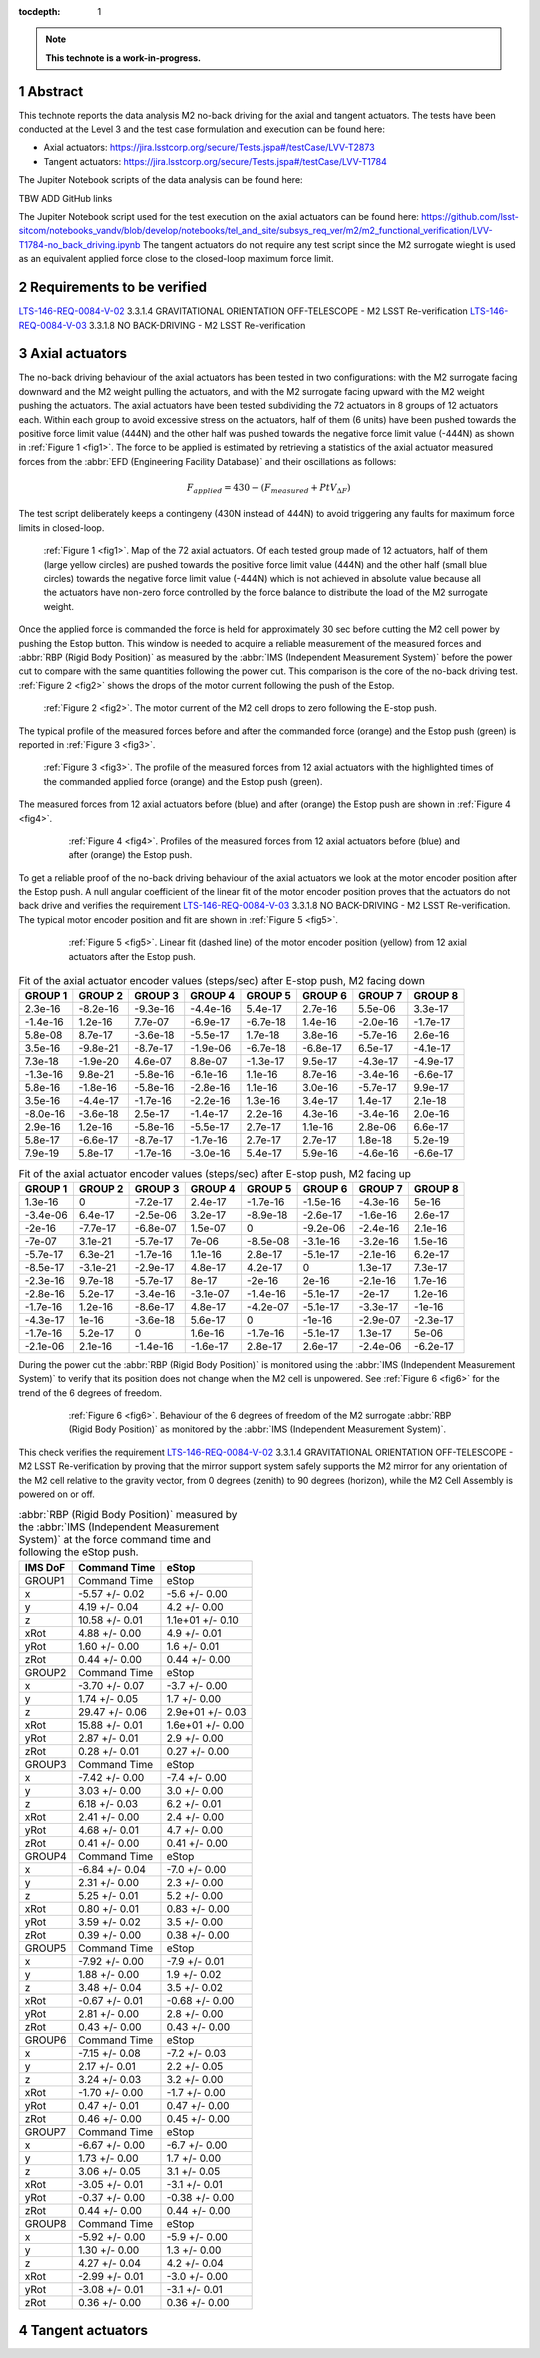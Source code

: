 :tocdepth: 1

.. sectnum::

.. Metadata such as the title, authors, and description are set in metadata.yaml

.. TODO: Delete the note below before merging new content to the main branch.

.. note::

   **This technote is a work-in-progress.**

Abstract
========

This technote reports the data analysis M2 no-back driving for the axial and tangent actuators. The tests have been conducted at the Level 3 
and the test case formulation and execution can be found here:

- Axial actuators: https://jira.lsstcorp.org/secure/Tests.jspa#/testCase/LVV-T2873
- Tangent actuators: https://jira.lsstcorp.org/secure/Tests.jspa#/testCase/LVV-T1784

The Jupiter Notebook scripts of the data analysis can be found here:

TBW ADD GitHub links

The Jupiter Notebook script used for the test execution on the axial actuators can be found here: 
https://github.com/lsst-sitcom/notebooks_vandv/blob/develop/notebooks/tel_and_site/subsys_req_ver/m2/m2_functional_verification/LVV-T1784-no_back_driving.ipynb
The tangent actuators do not require any test script since the M2 surrogate wieght is used as an equivalent applied force close to the closed-loop maximum force limit. 


Requirements to be verified
===========================


.. _LTS-146-REQ-0084-V-02 : https://jira.lsstcorp.org/browse/LVV-18720 
.. _LTS-146-REQ-0084-V-03 : https://jira.lsstcorp.org/browse/LVV-18723 


`LTS-146-REQ-0084-V-02`_ 3.3.1.4 GRAVITATIONAL ORIENTATION OFF-TELESCOPE - M2 LSST Re-verification
`LTS-146-REQ-0084-V-03`_ 3.3.1.8 NO BACK-DRIVING - M2 LSST Re-verification





Axial actuators
================

The no-back driving behaviour of the axial actuators has been tested in two configurations: with the M2 surrogate facing downward and the M2 weight pulling the actuators, 
and with the M2 surrogate facing upward with the M2 weight pushing the actuators.
The axial actuators have been tested subdividing the 72 actuators in 8 groups of 12 actuators each. Within each group to avoid 
excessive stress on the actuators, half of them (6 units) have been pushed towards the positive force limit value (444N) 
and the other half was pushed towards the negative force limit value (-444N) as shown in :ref:`Figure 1 <fig1>`. The force to be applied is estimated by retrieving a statistics
of the axial actuator measured forces from the :abbr:`EFD (Engineering Facility Database)` and their oscillations as follows:

.. math:: 
    F_{applied} = 430 - (F_{measured} + PtV_{\Delta F})


The test script deliberately keeps a contingeny (430N instead of 444N) to avoid triggering any faults for maximum force limits in closed-loop.

.. image:: /_static/72_array.png
   :target: ../_images/72_array.png
   :alt: LSST Logo
.. _fig1:

   :ref:`Figure 1 <fig1>`. Map of the 72 axial actuators. Of each tested group made of 12 actuators, half of them (large yellow circles) are pushed towards the positive force limit value (444N) 
   and the other half (small blue circles) towards the negative force limit value (-444N) which is not achieved in absolute value because all the actuators have non-zero force controlled 
   by the force balance to distribute the load of the M2 surrogate weight.


Once the applied force is commanded the force is held for approximately 30 sec before cutting the M2 cell power by pushing the Estop button. This window is needed to acquire a reliable
measurement of the measured forces and :abbr:`RBP (Rigid Body Position)` as measured by the :abbr:`IMS (Independent Measurement System)` before the power cut to compare with the same
quantities following the power cut. This comparison is the core of the no-back driving test. :ref:`Figure 2 <fig2>` shows the drops of the
motor current following the push of the Estop.


.. image:: /_static/estop.png
   :target: ../_images/estop.png
   :alt: LSST Logo
.. _fig2:

   :ref:`Figure 2 <fig2>`. The motor current of the M2 cell drops to zero following the E-stop push.

The typical profile of the measured forces before and after the commanded force (orange) and the Estop push (green) is reported in :ref:`Figure 3 <fig3>`. 

.. image:: /_static/measured_and_times.png
   :target: ../_images/measured_and_times.png
   :alt: LSST Logo
.. _fig3:

   :ref:`Figure 3 <fig3>`. The profile of the measured forces from 12 axial actuators with the highlighted times of the commanded applied force (orange) and the Estop push (green).
 

The measured forces from 12 axial actuators before (blue) and after (orange) the Estop push are shown in :ref:`Figure 4 <fig4>`. 
 
 .. image:: /_static/Measured_forces.png
    :target: ../_images/Measured_forces.png
    :alt: LSST Logo
 .. _fig4:

    :ref:`Figure 4 <fig4>`. Profiles of the measured forces from 12 axial actuators before (blue) and after (orange) the Estop push.
     

To get a reliable proof of the no-back driving behaviour of the axial actuators we look at the motor encoder position after the Estop push. 
A null angular coefficient of the linear fit of the motor encoder position proves that the actuators do not back drive and verifies
the requirement `LTS-146-REQ-0084-V-03`_ 3.3.1.8 NO BACK-DRIVING - M2 LSST Re-verification. The typical motor encoder position and
fit are shown in :ref:`Figure 5 <fig5>`.

 .. image:: /_static/encoder_fit.png
    :target: ../_images/encoder_fit.png
    :alt: LSST Logo
 .. _fig5:

    :ref:`Figure 5 <fig5>`. Linear fit (dashed line) of the motor encoder position (yellow) from 12 axial actuators after the Estop push.
     
     



.. _table-label2:
.. table:: Fit of the axial actuator encoder values (steps/sec) after E-stop push, M2 facing down

    ========   ========   ========   ========    ========   ========    ========  ========
    GROUP 1    GROUP 2    GROUP 3    GROUP 4     GROUP 5    GROUP 6     GROUP 7   GROUP 8
    ========   ========   ========   ========    ========   ========    ========  ========
    2.3e-16    -8.2e-16   -9.3e-16   -4.4e-16    5.4e-17    2.7e-16     5.5e-06   3.3e-17
    -1.4e-16   1.2e-16    7.7e-07    -6.9e-17    -6.7e-18   1.4e-16     -2.0e-16  -1.7e-17
    5.8e-08    8.7e-17    -3.6e-18   -5.5e-17    1.7e-18    3.8e-16     -5.7e-16  2.6e-16  
    3.5e-16    -9.8e-21   -8.7e-17   -1.9e-06    -6.7e-18   -6.8e-17    6.5e-17   -4.1e-17  
    7.3e-18    -1.9e-20   4.6e-07    8.8e-07     -1.3e-17   9.5e-17     -4.3e-17  -4.9e-17 
    -1.3e-16   9.8e-21    -5.8e-16   -6.1e-16    1.1e-16    8.7e-16     -3.4e-16  -6.6e-17 
    5.8e-16    -1.8e-16   -5.8e-16   -2.8e-16    1.1e-16    3.0e-16     -5.7e-17  9.9e-17 
    3.5e-16    -4.4e-17   -1.7e-16   -2.2e-16    1.3e-16    3.4e-17     1.4e-17   2.1e-18  
    -8.0e-16   -3.6e-18   2.5e-17    -1.4e-17    2.2e-16    4.3e-16     -3.4e-16  2.0e-16 
    2.9e-16    1.2e-16    -5.8e-16   -5.5e-17    2.7e-17    1.1e-16     2.8e-06   6.6e-17  
    5.8e-17    -6.6e-17   -8.7e-17   -1.7e-16    2.7e-17    2.7e-17     1.8e-18   5.2e-19
    7.9e-19    5.8e-17    -1.7e-16   -3.0e-16    5.4e-17    5.9e-16     -4.6e-16  -6.6e-17
    ========   ========   ========   ========    ========   ========    ========  ========
    
    
    
    
     
.. _table-label3:
.. table:: Fit of the axial actuator encoder values (steps/sec) after E-stop push, M2 facing up

     ========  ========  ========  ========  ========   ========    ========  ========
     GROUP 1   GROUP 2   GROUP 3   GROUP 4   GROUP 5    GROUP 6     GROUP 7   GROUP 8
     ========  ========  ========  ========  ========   ========    ========  ========
     1.3e-16   0         -7.2e-17  2.4e-17   -1.7e-16   -1.5e-16    -4.3e-16  5e-16 
     -3.4e-06  6.4e-17   -2.5e-06  3.2e-17   -8.9e-18   -2.6e-17    -1.6e-16  2.6e-17 
     -2e-16    -7.7e-17  -6.8e-07  1.5e-07   0          -9.2e-06    -2.4e-16  2.1e-16
     -7e-07    3.1e-21   -5.7e-17  7e-06     -8.5e-08   -3.1e-16    -3.2e-16  1.5e-16
     -5.7e-17  6.3e-21   -1.7e-16  1.1e-16   2.8e-17    -5.1e-17    -2.1e-16  6.2e-17 
     -8.5e-17  -3.1e-21  -2.9e-17  4.8e-17   4.2e-17    0           1.3e-17   7.3e-17
     -2.3e-16  9.7e-18   -5.7e-17  8e-17     -2e-16     2e-16       -2.1e-16  1.7e-16
     -2.8e-16  5.2e-17   -3.4e-16  -3.1e-07  -1.4e-16   -5.1e-17    -2e-17    1.2e-16
     -1.7e-16  1.2e-16   -8.6e-17  4.8e-17   -4.2e-07   -5.1e-17    -3.3e-17  -1e-16 
     -4.3e-17  1e-16     -3.6e-18  5.6e-17   0          -1e-16      -2.9e-07  -2.3e-17
     -1.7e-16  5.2e-17   0         1.6e-16   -1.7e-16   -5.1e-17    1.3e-17   5e-06
     -2.1e-06  2.1e-16   -1.4e-16  -1.6e-17  2.8e-17    2.6e-17     -2.4e-06  -6.2e-17 
     ========  ========  ========  ========  ========   ========    ========  ========  
    
    
During the power cut the :abbr:`RBP (Rigid Body Position)` is monitored using the :abbr:`IMS (Independent Measurement System)` to verify that its position
does not change when the M2 cell is unpowered. See :ref:`Figure 6 <fig6>` for the trend of the 6 degrees of freedom.


 .. image:: /_static/IMS.png
    :target: ../_images/IMS.png
    :alt: LSST Logo
 .. _fig6:

    :ref:`Figure 6 <fig6>`. Behaviour of the 6 degrees of freedom of the M2 surrogate :abbr:`RBP (Rigid Body Position)` as monitored by the :abbr:`IMS (Independent Measurement System)`.

This check verifies the requirement `LTS-146-REQ-0084-V-02`_ 3.3.1.4 GRAVITATIONAL ORIENTATION OFF-TELESCOPE - M2 LSST Re-verification by
proving that the mirror support system safely supports the M2 mirror for any orientation of the M2 cell relative to the gravity vector, from 0 degrees (zenith) to 90 degrees (horizon),
while the M2 Cell Assembly is powered on or off.

    

.. _table-label:
.. table:: :abbr:`RBP (Rigid Body Position)` measured by the :abbr:`IMS (Independent Measurement System)` at the force command time and following the eStop push.

    ======= ==============  ================
    IMS DoF Command Time    eStop
    ======= ==============  ================
    GROUP1  Command Time    eStop
    x       -5.57 +/- 0.02  -5.6 +/- 0.00
    y       4.19 +/- 0.04   4.2 +/- 0.00
    z       10.58 +/- 0.01  1.1e+01 +/- 0.10
    xRot    4.88 +/- 0.00   4.9 +/- 0.01
    yRot    1.60 +/- 0.00   1.6 +/- 0.01
    zRot    0.44 +/- 0.00   0.44 +/- 0.00
    GROUP2  Command Time    eStop
    x       -3.70 +/- 0.07  -3.7 +/- 0.00
    y       1.74 +/- 0.05   1.7 +/- 0.00 
    z       29.47 +/- 0.06  2.9e+01 +/- 0.03
    xRot    15.88 +/- 0.01  1.6e+01 +/- 0.00
    yRot    2.87 +/- 0.01   2.9 +/- 0.00
    zRot    0.28 +/- 0.01   0.27 +/- 0.00
    GROUP3  Command Time    eStop
    x       -7.42 +/- 0.00  -7.4 +/- 0.00
    y       3.03 +/- 0.00   3.0 +/- 0.00
    z       6.18 +/- 0.03   6.2 +/- 0.01
    xRot    2.41 +/- 0.00   2.4 +/- 0.00
    yRot    4.68 +/- 0.01   4.7 +/- 0.00
    zRot    0.41 +/- 0.00   0.41 +/- 0.00
    GROUP4  Command Time    eStop
    x       -6.84 +/- 0.04  -7.0 +/- 0.00
    y       2.31 +/- 0.00   2.3 +/- 0.00
    z       5.25 +/- 0.01   5.2 +/- 0.00
    xRot    0.80 +/- 0.01   0.83 +/- 0.00
    yRot    3.59 +/- 0.02   3.5 +/- 0.00
    zRot    0.39 +/- 0.00   0.38 +/- 0.00
    GROUP5  Command Time    eStop
    x       -7.92 +/- 0.00  -7.9 +/- 0.01
    y       1.88 +/- 0.00   1.9 +/- 0.02
    z       3.48 +/- 0.04   3.5 +/- 0.02
    xRot    -0.67 +/- 0.01  -0.68 +/- 0.00
    yRot    2.81 +/- 0.00   2.8 +/- 0.00
    zRot    0.43 +/- 0.00   0.43 +/- 0.00
    GROUP6  Command Time    eStop
    x       -7.15 +/- 0.08  -7.2 +/- 0.03
    y       2.17 +/- 0.01   2.2 +/- 0.05
    z       3.24 +/- 0.03   3.2 +/- 0.00
    xRot    -1.70 +/- 0.00  -1.7 +/- 0.00
    yRot    0.47 +/- 0.01   0.47 +/- 0.00
    zRot    0.46 +/- 0.00   0.45 +/- 0.00
    GROUP7  Command Time    eStop
    x       -6.67 +/- 0.00  -6.7 +/- 0.00
    y       1.73 +/- 0.00   1.7 +/- 0.00
    z       3.06 +/- 0.05   3.1 +/- 0.05
    xRot    -3.05 +/- 0.01  -3.1 +/- 0.01    
    yRot    -0.37 +/- 0.00  -0.38 +/- 0.00
    zRot    0.44 +/- 0.00   0.44 +/- 0.00
    GROUP8  Command Time    eStop
    x       -5.92 +/- 0.00  -5.9 +/- 0.00
    y       1.30 +/- 0.00   1.3 +/- 0.00
    z       4.27 +/- 0.04   4.2 +/- 0.04
    xRot    -2.99 +/- 0.01  -3.0 +/- 0.00
    yRot    -3.08 +/- 0.01  -3.1 +/- 0.01
    zRot    0.36 +/- 0.00   0.36 +/- 0.00
    ======= ==============  ================    
    
    
    
Tangent actuators
==================
